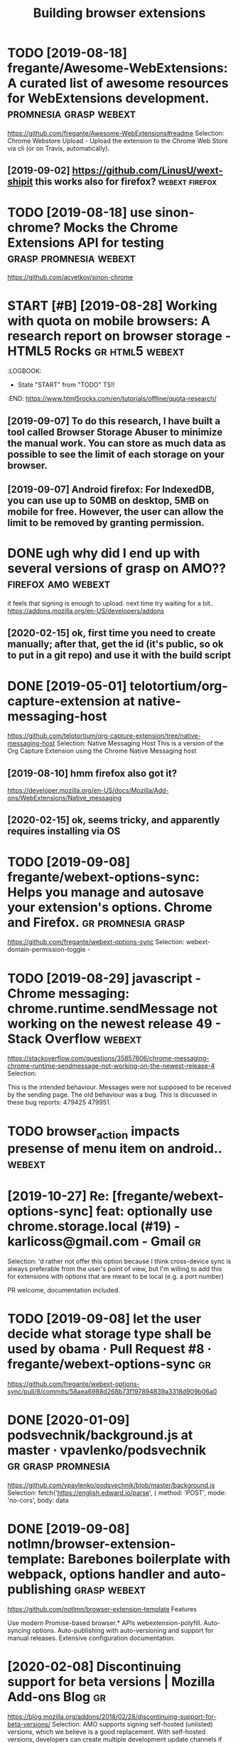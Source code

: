 #+TITLE: Building browser extensions
#+filetags: webext
* TODO [2019-08-18] fregante/Awesome-WebExtensions: A curated list of awesome resources for WebExtensions development. :promnesia:grasp:webext:
https://github.com/fregante/Awesome-WebExtensions#readme
Selection:
Chrome Webstore Upload - Upload the extension to the Chrome Web Store via cli (or on Travis, automatically).
** [2019-09-02] https://github.com/LinusU/wext-shipit this works also for firefox? :webext:firefox:
* TODO [2019-08-18] use sinon-chrome? Mocks the Chrome Extensions API for testing :grasp:promnesia:webext:
https://github.com/acvetkov/sinon-chrome

* START [#B] [2019-08-28] Working with quota on mobile browsers: A research report on browser storage - HTML5 Rocks :gr:html5:webext:
:LOGBOOK: 
- State "START"      from "TODO"       TS!!
:END: https://www.html5rocks.com/en/tutorials/offline/quota-research/ 
** [2019-09-07] To do this research, I have built a tool called Browser Storage Abuser to minimize the manual work. You can store as much data as possible to see the limit of each storage on your browser.
** [2019-09-07] Android firefox: For IndexedDB, you can use up to 50MB on desktop, 5MB on mobile for free. However, the user can allow the limit to be removed by granting permission.
* DONE ugh why did I end up with several versions of grasp on AMO?? :firefox:amo:webext:
it feels that signing is enough to upload. next time try waiting for a bit..
https://addons.mozilla.org/en-US/developers/addons
** [2020-02-15] ok, first time you need to create manually; after that, get the id (it's public, so ok to put in a git repo) and use it with the build script
* DONE [2019-05-01] telotortium/org-capture-extension at native-messaging-host
https://github.com/telotortium/org-capture-extension/tree/native-messaging-host
Selection:
Native Messaging Host
This is a version of the Org Capture Extension using the Chrome Native Messaging host
** [2019-08-10] hmm firefox also got it?
https://developer.mozilla.org/en-US/docs/Mozilla/Add-ons/WebExtensions/Native_messaging
** [2020-02-15] ok, seems tricky, and apparently requires installing via OS

* TODO [2019-09-08] fregante/webext-options-sync: Helps you manage and autosave your extension's options. Chrome and Firefox. :gr:promnesia:grasp:
https://github.com/fregante/webext-options-sync
Selection:
webext-domain-permission-toggle - 
* TODO [2019-08-29] javascript - Chrome messaging: chrome.runtime.sendMessage not working on the newest release 49 - Stack Overflow :webext:
https://stackoverflow.com/questions/35857606/chrome-messaging-chrome-runtime-sendmessage-not-working-on-the-newest-release-4
Selection:


This is the intended behaviour. Messages were not supposed to be received by the sending page. The old behaviour was a bug. This is discussed in these bug reports: 479425 479951.
* TODO browser_action impacts presense of menu item on android..     :webext:
* [2019-10-27] Re: [fregante/webext-options-sync] feat: optionally use chrome.storage.local (#19) - karlicoss@gmail.com - Gmail :gr:
Selection:
'd rather not offer this option because I think cross-device sync is always preferable from the user's point of view, but I'm willing to add this for extensions with options that are meant to be local (e.g. a port number)

PR welcome, documentation included.
* TODO [2019-09-08] let the user decide what storage type shall be used by obama · Pull Request #8 · fregante/webext-options-sync :gr:
https://github.com/fregante/webext-options-sync/pull/8/commits/58aea6988d268b73f197894839a3318d909b06a0

* DONE [2020-01-09] podsvechnik/background.js at master · vpavlenko/podsvechnik :gr:grasp:promnesia:
https://github.com/vpavlenko/podsvechnik/blob/master/background.js
Selection:
 fetch('https://english.edward.io/parse', {
        method: 'POST',
        mode: 'no-cors',
        body: data
* DONE [2019-09-08] notlmn/browser-extension-template: Barebones boilerplate with webpack, options handler and auto-publishing :grasp:webext:
https://github.com/notlmn/browser-extension-template
Features

Use modern Promise-based browser.* APIs webextension-polyfill.
Auto-syncing options.
Auto-publishing with auto-versioning and support for manual releases.
Extensive configuration documentation.

* [2020-02-08] Discontinuing support for beta versions | Mozilla Add-ons Blog :gr:
https://blog.mozilla.org/addons/2018/02/28/discontinuing-support-for-beta-versions/
Selection:
AMO supports signing self-hosted (unlisted) versions, which we believe is a good replacement. With self-hosted versions, developers can create multiple development update channels if needed. They can easily move users between channels. The main caveat is that the files and update mechanisms need to be hosted by the developer
* [2020-02-15] How to add comments to package.json? - DEV Community 👩‍💻👨‍💻 :blog:
https://dev.to/napolux/how-to-add-comments-to-packagejson-5doi
Selection:
How to add comments to package.json?
* TODO [2020-02-15] xo - npm
https://www.npmjs.com/package/xo
Selection:
Opinionated but configurable ESLint wrapper with lots of goodies included. Enforces strict and readable code. Never discuss code style on a pull request again! No decision-making. No .eslintrc or .jshintrc to manage. It just works!
* [2020-02-15] browser-extension-template/options-storage.js at master · notlmn/browser-extension-template
https://github.com/notlmn/browser-extension-template/blob/master/source/options-storage.js
Selection:
import OptionsSync from 'webext-options-sync';

* [2020-02-15] notlmn/browser-extension-template: Barebones boilerplate with webpack, options handler and auto-publishing :TODO:
https://github.com/notlmn/browser-extension-template#publishing
Selection:
Target respective browsers using .babelrc.
* [2020-02-15] DrewML/chrome-webstore-upload-cli: Upload/Publish Chrome Web Store extensions from the CLI :webext:
https://github.com/DrewML/chrome-webstore-upload-cli
Selection:
chrome-webstore-upload-cli
Comment:
guide for publishing on chrome store
* [2020-02-21] Choosing a browser to write extensions for | Lobsters :graspw:
https://lobste.rs/s/2bq29z/choosing_browser_write_extensions_for
Selection:
Thanks for the advice! I was actually inspired to go down this route by seeing the things you’ve been building. I think my interests are similar, but not quite the same.

There are two main extensions I want to build. First, a way to archive and mark up webpages. There is a Chrome extension called Weava that does something similar, but it’s SaaS and I doesn’t seem to have a convenient export format.

Second, I would like better history tools. In particular, often have the problem that I read an article or page and want to link to it in a blog post (or similar), but I’ve forgotten how I found it. I’d like an extension that can maintain “chains” of followed links so that I can always look up how I found something.

I’m happy to get in touch and consider collaborating if you’re interested.
* [2020-02-18] Upload Add-on :: Promnesia :: Add-ons for Firefox
https://addons.mozilla.org/en-US/developers/addon/promnesia/versions/submit/

* [2020-02-18] mozilla/web-ext: A command line tool to help build, run, and test web extensions
https://github.com/mozilla/web-ext
Selection:
Hi! This tool is under active development. To get involved you can watch the repo, file issues, create pull requests, or ask a question on dev-addons
* [2020-02-18] Add `web-ext submit` to submit listed add-ons to AMO · Issue #804 · mozilla/web-ext
https://github.com/mozilla/web-ext/issues/804
Selection:
web-ext submit would submit to amo only. If you want the zip you can already use web-ext build
* [2020-02-17] Introducing Prism: An awesome new syntax highlighter | Lea Verou
https://lea.verou.me/2012/07/introducing-prism-an-awesome-new-syntax-highlighter/#more-1841
